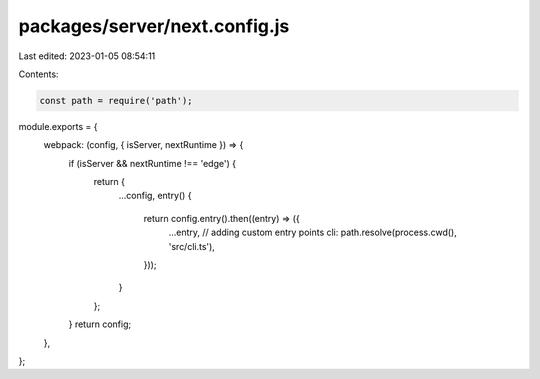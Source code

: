 packages/server/next.config.js
==============================

Last edited: 2023-01-05 08:54:11

Contents:

.. code-block:: js

    const path = require('path');

module.exports = {
    webpack: (config, { isServer, nextRuntime }) => {
        if (isServer && nextRuntime !== 'edge') {
            return {
                ...config,
                entry() {
                    return config.entry().then((entry) => ({
                        ...entry,
                        // adding custom entry points
                        cli: path.resolve(process.cwd(), 'src/cli.ts'),
                    }));
                }
            };
        }
        return config;
    },
};


